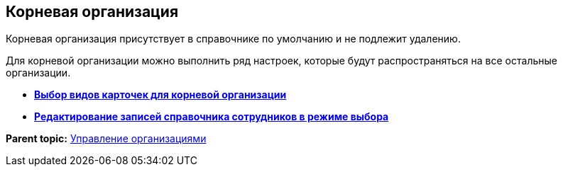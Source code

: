 [[ariaid-title1]]
== Корневая организация

Корневая организация присутствует в справочнике по умолчанию и не подлежит удалению.

Для корневой организации можно выполнить ряд настроек, которые будут распространяться на все остальные организации.

* *xref:../pages/staff_Set_org_root_cardtype.adoc[Выбор видов карточек для корневой организации]* +
* *xref:../pages/staff_Set_org_root_edit_at_select_mode.adoc[Редактирование записей справочника сотрудников в режиме выбора]* +

*Parent topic:* xref:../pages/staff_Organizaton_control.adoc[Управление организациями]
